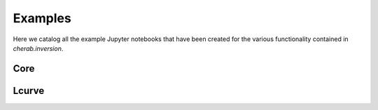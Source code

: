 Examples
========

Here we catalog all the example Jupyter notebooks that have been created for
the various functionality contained in `cherab.inversion`.


Core
--------
.. nbgallery::
    :glob:

    notebooks/core/*

Lcurve
--------
.. nbgallery::
    :glob:

    notebooks/lcurve/*
